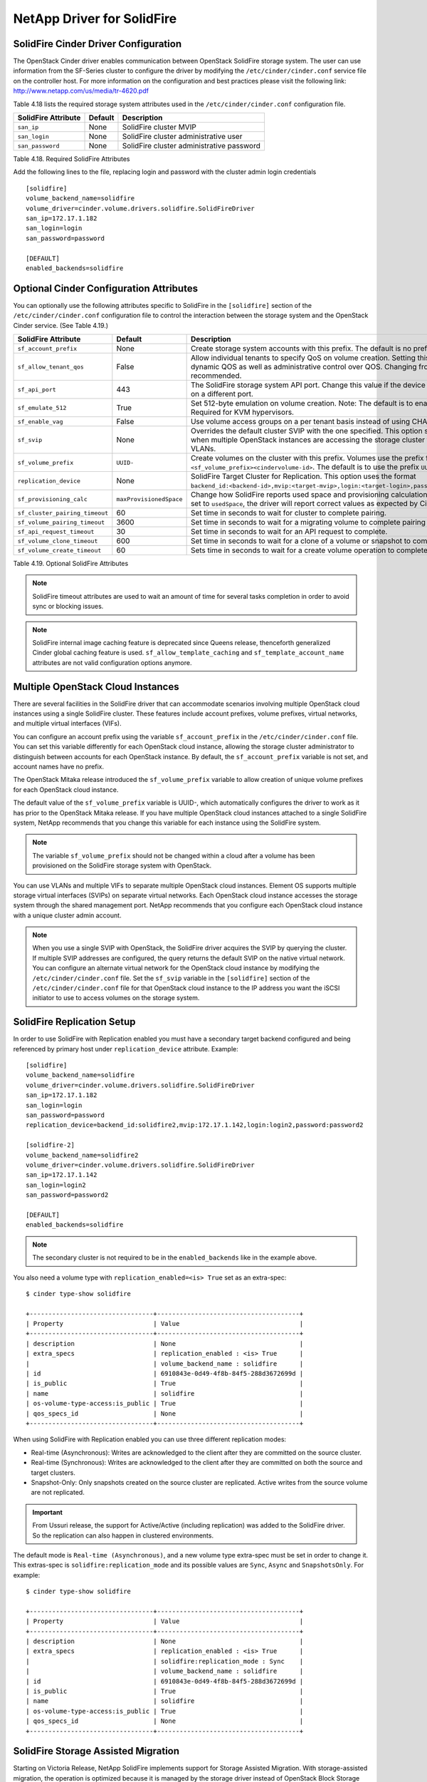 .. _solidfire:

NetApp Driver for SolidFire
===========================

SolidFire Cinder Driver Configuration
-------------------------------------

The OpenStack Cinder driver enables communication between OpenStack
SolidFire storage system. The user can use information from
the SF-Series cluster to configure the driver by modifying the
``/etc/cinder/cinder.conf`` service file on the controller host.
For more information on the configuration and best practices please visit
the following link: http://www.netapp.com/us/media/tr-4620.pdf

Table 4.18 lists the required storage system attributes used in the
``/etc/cinder/cinder.conf`` configuration file.

.. _table-4.18:

+--------------------------------------+----------------------------+---------------------------------------------+
| SolidFire Attribute                  | Default                    | Description                                 |
+======================================+============================+=============================================+
| ``san_ip``                           | None                       | SolidFire cluster MVIP                      |
+--------------------------------------+----------------------------+---------------------------------------------+
| ``san_login``                        | None                       | SolidFire cluster administrative user       |
+--------------------------------------+----------------------------+---------------------------------------------+
| ``san_password``                     | None                       | SolidFire cluster administrative password   |
+--------------------------------------+----------------------------+---------------------------------------------+

Table 4.18. Required SolidFire Attributes

Add the following lines to the file, replacing login and password with
the cluster admin login credentials

::

    [solidfire]
    volume_backend_name=solidfire
    volume_driver=cinder.volume.drivers.solidfire.SolidFireDriver
    san_ip=172.17.1.182
    san_login=login
    san_password=password

    [DEFAULT]
    enabled_backends=solidfire

Optional Cinder Configuration Attributes
----------------------------------------
You can optionally use the following attributes specific to SolidFire
in the ``[solidfire]`` section of the ``/etc/cinder/cinder.conf``
configuration file to control the interaction between the storage
system and the OpenStack Cinder service. (See Table 4.19.)

.. _table-4.19:

+--------------------------------------+----------------------------+-----------------------------------------------------------------------------------------------------------------------------------------------------------------------------------------------------------------+
| SolidFire Attribute                  | Default                    | Description                                                                                                                                                                                                     |
+======================================+============================+=================================================================================================================================================================================================================+
| ``sf_account_prefix``                | None                       | Create storage system accounts with this prefix. The default is no prefix.                                                                                                                                      |
+--------------------------------------+----------------------------+-----------------------------------------------------------------------------------------------------------------------------------------------------------------------------------------------------------------+
| ``sf_allow_tenant_qos``              | False                      | Allow individual tenants to specify QoS on volume creation. Setting this value to True disables dynamic QOS as well as administrative control over QOS. Changing from the default is not recommended.           |
+--------------------------------------+----------------------------+-----------------------------------------------------------------------------------------------------------------------------------------------------------------------------------------------------------------+
| ``sf_api_port``                      | 443                        | The SolidFire storage system API port. Change this value if the device API is behind a proxy on a different port.                                                                                               |
+--------------------------------------+----------------------------+-----------------------------------------------------------------------------------------------------------------------------------------------------------------------------------------------------------------+
| ``sf_emulate_512``                   | True                       | Set 512-byte emulation on volume creation. Note: The default is to enable 512 emulation. Required for KVM hypervisors.                                                                                          |
+--------------------------------------+----------------------------+-----------------------------------------------------------------------------------------------------------------------------------------------------------------------------------------------------------------+
| ``sf_enable_vag``                    | False                      | Use volume access groups on a per tenant basis instead of using CHAP secrets.                                                                                                                                   |
+--------------------------------------+----------------------------+-----------------------------------------------------------------------------------------------------------------------------------------------------------------------------------------------------------------+
| ``sf_svip``                          | None                       | Overrides the default cluster SVIP with the one specified. This option should only be used when multiple OpenStack instances are accessing the storage cluster from non-default VLANs.                          |
+--------------------------------------+----------------------------+-----------------------------------------------------------------------------------------------------------------------------------------------------------------------------------------------------------------+
| ``sf_volume_prefix``                 | ``UUID-``                  | Create volumes on the cluster with this prefix. Volumes use the prefix format ``<sf_volume_prefix><cindervolume-id>``. The default is to use the prefix ``UUID-``.                                              |
+--------------------------------------+----------------------------+-----------------------------------------------------------------------------------------------------------------------------------------------------------------------------------------------------------------+
| ``replication_device``               | None                       | SolidFire Target Cluster for Replication. This option uses the format ``backend_id:<backend-id>,mvip:<target-mvip>,login:<target-login>,password:<target-password>``.                                           |
+--------------------------------------+----------------------------+-----------------------------------------------------------------------------------------------------------------------------------------------------------------------------------------------------------------+
| ``sf_provisioning_calc``             | ``maxProvisionedSpace``    | Change how SolidFire reports used space and provisioning calculations. If this parameter is set to ``usedSpace``, the  driver will report correct values as expected by Cinder thin provisioning.               |
+--------------------------------------+----------------------------+-----------------------------------------------------------------------------------------------------------------------------------------------------------------------------------------------------------------+
| ``sf_cluster_pairing_timeout``       | 60                         | Set time in seconds to wait for cluster to complete pairing.                                                                                                                                                    |
+--------------------------------------+----------------------------+-----------------------------------------------------------------------------------------------------------------------------------------------------------------------------------------------------------------+
| ``sf_volume_pairing_timeout``        | 3600                       | Set time in seconds to wait for a migrating volume to complete pairing and sync.                                                                                                                                |
+--------------------------------------+----------------------------+-----------------------------------------------------------------------------------------------------------------------------------------------------------------------------------------------------------------+
| ``sf_api_request_timeout``           | 30                         | Set time in seconds to wait for an API request to complete.                                                                                                                                                     |
+--------------------------------------+----------------------------+-----------------------------------------------------------------------------------------------------------------------------------------------------------------------------------------------------------------+
| ``sf_volume_clone_timeout``          | 600                        | Set time in seconds to wait for a clone of a volume or snapshot to complete.                                                                                                                                    |
+--------------------------------------+----------------------------+-----------------------------------------------------------------------------------------------------------------------------------------------------------------------------------------------------------------+
| ``sf_volume_create_timeout``         | 60                         | Sets time in seconds to wait for a create volume operation to complete.                                                                                                                                         |
+--------------------------------------+----------------------------+-----------------------------------------------------------------------------------------------------------------------------------------------------------------------------------------------------------------+

Table 4.19. Optional SolidFire Attributes

.. note::

    SolidFire timeout attributes are used to wait an amount of time for
    several tasks completion in order to avoid sync or blocking issues.

.. note::

    SolidFire internal image caching feature is deprecated
    since Queens release, thenceforth generalized Cinder global
    caching feature is used.
    ``sf_allow_template_caching`` and ``sf_template_account_name``
    attributes are not valid configuration options anymore.

Multiple OpenStack Cloud Instances
----------------------------------
There are several facilities in the SolidFire driver that can
accommodate scenarios involving multiple OpenStack cloud instances
using a single SolidFire cluster. These features include account
prefixes, volume prefixes, virtual networks, and multiple virtual
interfaces (VIFs).

You can configure an account prefix using the variable
``sf_account_prefix`` in the ``/etc/cinder/cinder.conf`` file. You
can set this variable differently for each OpenStack cloud
instance, allowing the storage cluster administrator to
distinguish between accounts for each OpenStack instance.
By default, the ``sf_account_prefix`` variable is not set,
and account names have no prefix.

The OpenStack Mitaka release introduced the ``sf_volume_prefix``
variable to allow creation of unique volume prefixes for each
OpenStack cloud instance.

The default value of the ``sf_volume_prefix`` variable is
UUID-, which automatically configures the driver to work
as it has prior to the OpenStack Mitaka release. If you have multiple
OpenStack cloud instances attached to a single SolidFire system,
NetApp recommends that you change this variable for each instance
using the SolidFire system.

.. note::

   The variable ``sf_volume_prefix`` should not be changed within a
   cloud after a volume has been provisioned on the SolidFire storage
   system with OpenStack.

You can use VLANs and multiple VIFs to separate multiple OpenStack
cloud instances. Element OS supports multiple storage virtual
interfaces (SVIPs) on separate virtual networks. Each OpenStack cloud
instance accesses the storage system through the shared management
port. NetApp recommends that you configure each OpenStack cloud
instance with a unique cluster admin account.

.. note::

   When you use a single SVIP with OpenStack, the SolidFire
   driver acquires the SVIP by querying the cluster. If multiple SVIP
   addresses are configured, the query returns the default SVIP on
   the native virtual network. You can configure an alternate virtual
   network for the OpenStack cloud instance by modifying the
   ``/etc/cinder/cinder.conf`` file. Set the ``sf_svip`` variable in the
   ``[solidfire]`` section of the ``/etc/cinder/cinder.conf`` file for that
   OpenStack cloud instance to the IP address you want the iSCSI
   initiator to use to access volumes on the storage system.

SolidFire Replication Setup
---------------------------

In order to use SolidFire with Replication enabled you must have a secondary
target backend configured and being referenced by primary host under
``replication_device`` attribute. Example:

::

    [solidfire]
    volume_backend_name=solidfire
    volume_driver=cinder.volume.drivers.solidfire.SolidFireDriver
    san_ip=172.17.1.182
    san_login=login
    san_password=password
    replication_device=backend_id:solidfire2,mvip:172.17.1.142,login:login2,password:password2

    [solidfire-2]
    volume_backend_name=solidfire2
    volume_driver=cinder.volume.drivers.solidfire.SolidFireDriver
    san_ip=172.17.1.142
    san_login=login2
    san_password=password2

    [DEFAULT]
    enabled_backends=solidfire

.. note::

   The secondary cluster is not required to be in the ``enabled_backends``
   like in the example above.

You also need a volume type with ``replication_enabled=<is> True`` set as an
extra-spec:

::

    $ cinder type-show solidfire

    +---------------------------------+--------------------------------------+
    | Property                        | Value                                |
    +---------------------------------+--------------------------------------+
    | description                     | None                                 |
    | extra_specs                     | replication_enabled : <is> True      |
    |                                 | volume_backend_name : solidfire      |
    | id                              | 6910843e-0d49-4f8b-84f5-288d3672699d |
    | is_public                       | True                                 |
    | name                            | solidfire                            |
    | os-volume-type-access:is_public | True                                 |
    | qos_specs_id                    | None                                 |
    +---------------------------------+--------------------------------------+

When using SolidFire with Replication enabled you can use three different
replication modes:

- Real-time (Asynchronous): Writes are acknowledged to the client after they
  are committed on the source cluster.
- Real-time (Synchronous): Writes are acknowledged to the client after they
  are committed on both the source and target clusters.
- Snapshot-Only: Only snapshots created on the source cluster are replicated.
  Active writes from the source volume are not replicated.

.. important::
    From Ussuri release, the support for Active/Active (including replication)
    was added to the SolidFire driver. So the replication can also happen in
    clustered environments.

The default mode is ``Real-time (Asynchronous)``, and a new volume type extra-spec
must be set in order to change it. This extras-spec is
``solidfire:replication_mode`` and its possible values are ``Sync``, ``Async``
and ``SnapshotsOnly``. For example:

::

    $ cinder type-show solidfire

    +---------------------------------+--------------------------------------+
    | Property                        | Value                                |
    +---------------------------------+--------------------------------------+
    | description                     | None                                 |
    | extra_specs                     | replication_enabled : <is> True      |
    |                                 | solidfire:replication_mode : Sync    |
    |                                 | volume_backend_name : solidfire      |
    | id                              | 6910843e-0d49-4f8b-84f5-288d3672699d |
    | is_public                       | True                                 |
    | name                            | solidfire                            |
    | os-volume-type-access:is_public | True                                 |
    | qos_specs_id                    | None                                 |
    +---------------------------------+--------------------------------------+

SolidFire Storage Assisted Migration
------------------------------------

Starting on Victoria Release, NetApp SolidFire implements support for Storage
Assisted Migration. With storage-assisted migration, the operation is optimized
because it is managed by the storage driver instead of OpenStack Block Storage
service.

More details about Volume Migration can be found under the official OpenStack
Documentation in the following link: https://docs.openstack.org/cinder/victoria/contributor/migration.html

There are a few requirements to perform a storage-assisted migration:

- The volume status must be ``available``.
- Storage-assisted migration can not be performed on replicated volumes.
- If the destination backend or cluster is the one where the volume is
  currently placed, nothing will be done.

Here is an example using cinder retype:

::

    $ cinder list

    +--------------------------------------+-----------+------+------+--------------+----------+-------------+
    | ID                                   | Status    | Name | Size | Volume Type  | Bootable | Attached to |
    +--------------------------------------+-----------+------+------+--------------+----------+-------------+
    | ed841a96-4692-4368-a011-5c792aa47020 | available | v1   | 10   | solidfire-1  | false    |             |
    +--------------------------------------+-----------+------+------+--------------+----------+-------------+

    $ cinder retype --migration-policy on-demand v1 solidfire-2

    +--------------------------------------+-----------+------+------+---------------+----------+-------------+
    | ID                                   | Status    | Name | Size | Volume Type   | Bootable | Attached to |
    +--------------------------------------+-----------+------+------+---------------+----------+-------------+
    | caa7f059-f2e4-44bc-a6c2-c2fdba41d986 | available | v1   | 10   | solidfire-2   | false    |             |
    | ed841a96-4692-4368-a011-5c792aa47020 | retyping  | v1   | 10   | solidfire-1   | false    |             |
    +--------------------------------------+-----------+------+------+---------------+----------+-------------+

    $ cinder show ed841a96-4692-4368-a011-5c792aa47020

    +--------------------------------+--------------------------------------+
    | Property                       | Value                                |
    +--------------------------------+--------------------------------------+
    | attached_servers               | []                                   |
    | attachment_ids                 | []                                   |
    | availability_zone              | nova                                 |
    | bootable                       | false                                |
    | consistencygroup_id            | None                                 |
    | created_at                     | 2021-01-08T16:22:27.000000           |
    | description                    | None                                 |
    | encrypted                      | False                                |
    | id                             | ed841a96-4692-4368-a011-5c792aa47020 |
    | metadata                       |                                      |
    | migration_status               | migrating                            |
    | multiattach                    | False                                |
    | name                           | v1                                   |
    | os-vol-host-attr:host          | host1@solidfire-1#solidfire-1        |
    | os-vol-mig-status-attr:migstat | migrating                            |
    | os-vol-mig-status-attr:name_id | None                                 |
    | os-vol-tenant-attr:tenant_id   | 08d8fe03a3e74032afd1c4ee665ff2bc     |
    | replication_status             | None                                 |
    | size                           | 10                                   |
    | snapshot_id                    | None                                 |
    | source_volid                   | None                                 |
    | status                         | retyping                             |
    | updated_at                     | 2021-01-08T16:23:56.000000           |
    | user_id                        | a5a3b146f67447b1abea8f1a929afdce     |
    | volume_type                    | solidfire-1                          |
    +--------------------------------+--------------------------------------+

    +--------------------------------+--------------------------------------+
    | Property                       | Value                                |
    +--------------------------------+--------------------------------------+
    | attached_servers               | []                                   |
    | attachment_ids                 | []                                   |
    | availability_zone              | nova                                 |
    | bootable                       | false                                |
    | consistencygroup_id            | None                                 |
    | created_at                     | 2021-01-08T16:22:27.000000           |
    | description                    | None                                 |
    | encrypted                      | False                                |
    | id                             | ed841a96-4692-4368-a011-5c792aa47020 |
    | metadata                       |                                      |
    | migration_status               | success                              |
    | multiattach                    | False                                |
    | name                           | v1                                   |
    | os-vol-host-attr:host          | host1@solidfire-2#solidfire-2        |
    | os-vol-mig-status-attr:migstat | success                              |
    | os-vol-mig-status-attr:name_id | caa7f059-f2e4-44bc-a6c2-c2fdba41d986 |
    | os-vol-tenant-attr:tenant_id   | 08d8fe03a3e74032afd1c4ee665ff2bc     |
    | replication_status             | None                                 |
    | size                           | 10                                   |
    | snapshot_id                    | None                                 |
    | source_volid                   | None                                 |
    | status                         | available                            |
    | updated_at                     | 2021-01-08T16:24:25.000000           |
    | user_id                        | a5a3b146f67447b1abea8f1a929afdce     |
    | volume_type                    | solidfire-2                          |
    +--------------------------------+--------------------------------------+

    $ cinder list

    +--------------------------------------+-----------+------+------+---------------+----------+-------------+
    | ID                                   | Status    | Name | Size | Volume Type   | Bootable | Attached to |
    +--------------------------------------+-----------+------+------+---------------+----------+-------------+
    | ed841a96-4692-4368-a011-5c792aa47020 | available | v1   | 10   | solidfire-2   | false    |             |
    +--------------------------------------+-----------+------+------+---------------+----------+-------------+
